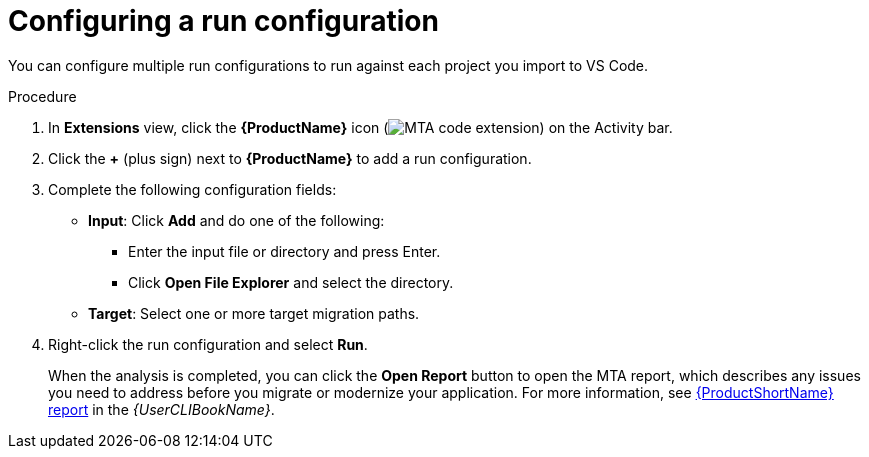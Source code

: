 // Module included in the following assemblies:
//
// * docs/vs-code-extension-guide/master.adoc

[id="vscode-extension-configuring-analysis_{context}"]
= Configuring a run configuration

You can configure multiple run configurations to run against each project you import to VS Code.

.Procedure

. In *Extensions* view, click the *{ProductName}* icon (image:vs_mta_ex_icon.png[MTA code extension]) on the Activity bar.
. Click the *+* (plus sign) next to *{ProductName}* to add a run configuration.
. Complete the following configuration fields:

* *Input*: Click *Add* and do one of the following:

** Enter the input file or directory and press Enter.
** Click *Open File Explorer* and select the directory.

* *Target*: Select one or more target migration paths.

. Right-click the run configuration and select *Run*.
+
When the analysis is completed, you can click the *Open Report* button to open the MTA report, which describes any issues you need to address before you migrate or modernize your application. For more information, see link:{ProductDocUserGuideURL}/index#review_reports_cli-guide[{ProductShortName} report] in the _{UserCLIBookName}_.

